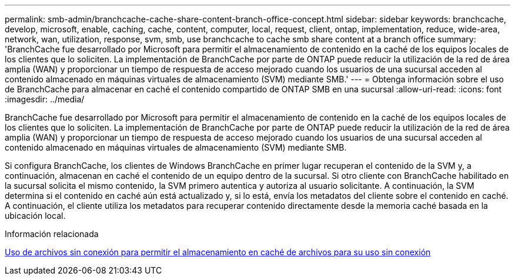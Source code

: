 ---
permalink: smb-admin/branchcache-cache-share-content-branch-office-concept.html 
sidebar: sidebar 
keywords: branchcache, develop, microsoft, enable, caching, cache, content, computer, local, request, client, ontap, implementation, reduce, wide-area, network, wan, utilization, response, svm, smb, use branchcache to cache smb share content at a branch office 
summary: 'BranchCache fue desarrollado por Microsoft para permitir el almacenamiento de contenido en la caché de los equipos locales de los clientes que lo soliciten. La implementación de BranchCache por parte de ONTAP puede reducir la utilización de la red de área amplia (WAN) y proporcionar un tiempo de respuesta de acceso mejorado cuando los usuarios de una sucursal acceden al contenido almacenado en máquinas virtuales de almacenamiento (SVM) mediante SMB.' 
---
= Obtenga información sobre el uso de BranchCache para almacenar en caché el contenido compartido de ONTAP SMB en una sucursal
:allow-uri-read: 
:icons: font
:imagesdir: ../media/


[role="lead"]
BranchCache fue desarrollado por Microsoft para permitir el almacenamiento de contenido en la caché de los equipos locales de los clientes que lo soliciten. La implementación de BranchCache por parte de ONTAP puede reducir la utilización de la red de área amplia (WAN) y proporcionar un tiempo de respuesta de acceso mejorado cuando los usuarios de una sucursal acceden al contenido almacenado en máquinas virtuales de almacenamiento (SVM) mediante SMB.

Si configura BranchCache, los clientes de Windows BranchCache en primer lugar recuperan el contenido de la SVM y, a continuación, almacenan en caché el contenido de un equipo dentro de la sucursal. Si otro cliente con BranchCache habilitado en la sucursal solicita el mismo contenido, la SVM primero autentica y autoriza al usuario solicitante. A continuación, la SVM determina si el contenido en caché aún está actualizado y, si lo está, envía los metadatos del cliente sobre el contenido en caché. A continuación, el cliente utiliza los metadatos para recuperar contenido directamente desde la memoria caché basada en la ubicación local.

.Información relacionada
xref:offline-files-allow-caching-concept.adoc[Uso de archivos sin conexión para permitir el almacenamiento en caché de archivos para su uso sin conexión]

